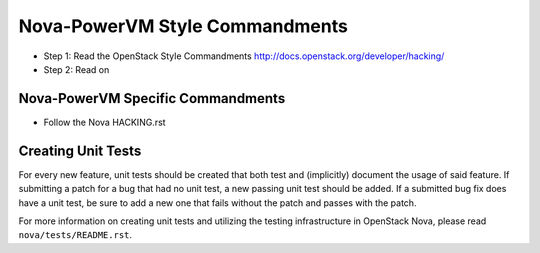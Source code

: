 Nova-PowerVM Style Commandments
===============================

- Step 1: Read the OpenStack Style Commandments
  http://docs.openstack.org/developer/hacking/
- Step 2: Read on

Nova-PowerVM Specific Commandments
----------------------------------
- Follow the Nova HACKING.rst

Creating Unit Tests
-------------------
For every new feature, unit tests should be created that both test and
(implicitly) document the usage of said feature. If submitting a patch for a
bug that had no unit test, a new passing unit test should be added. If a
submitted bug fix does have a unit test, be sure to add a new one that fails
without the patch and passes with the patch.

For more information on creating unit tests and utilizing the testing
infrastructure in OpenStack Nova, please read ``nova/tests/README.rst``.
